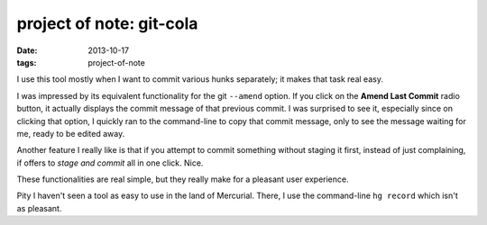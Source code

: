 project of note: git-cola
=========================

:date: 2013-10-17
:tags: project-of-note



I use this tool mostly when I want to commit various hunks separately;
it makes that task real easy.

I was impressed by its equivalent functionality for the git
``--amend`` option. If you click on the **Amend Last Commit** radio
button, it actually displays the commit message of that previous commit.
I was surprised to see it, especially since on clicking that option, I
quickly ran to the command-line to copy that commit message, only to see
the message waiting for me, ready to be edited away.

Another feature I really like is that if you attempt to commit something
without staging it first, instead of just complaining, if offers to
*stage and commit* all in one click. Nice.

These functionalities are real simple, but they really make for a
pleasant user experience.

Pity I haven't seen a tool as easy to use in the land of
Mercurial. There, I use the command-line ``hg record`` which isn't as
pleasant.
